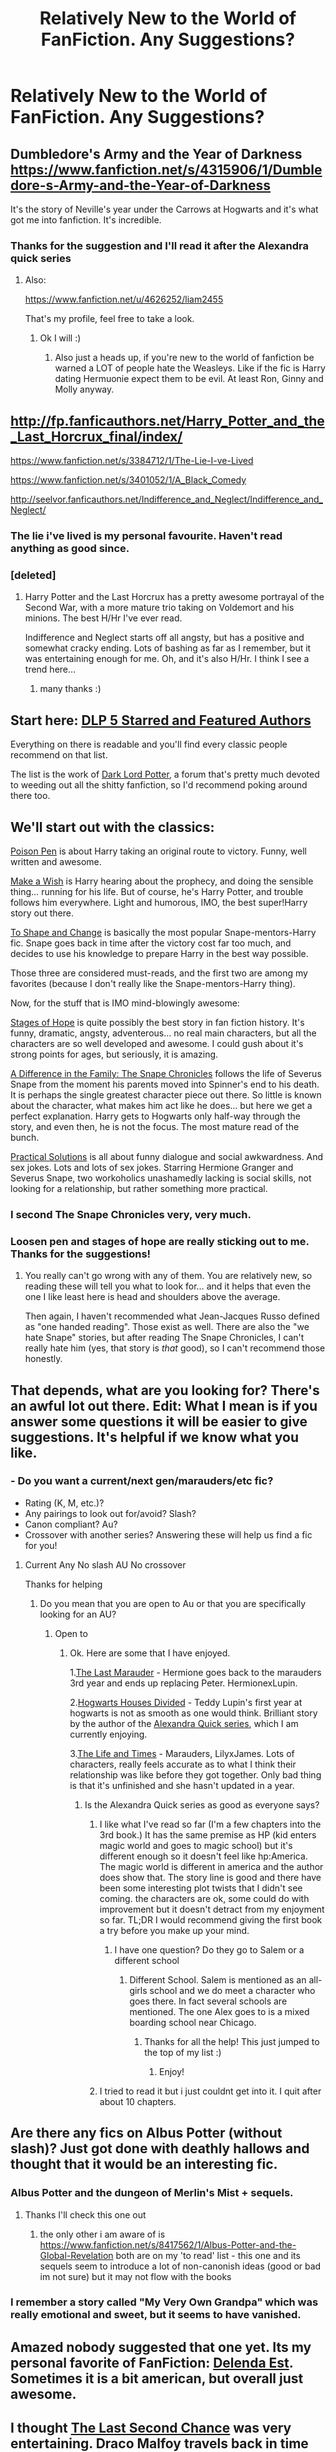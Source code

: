 #+TITLE: Relatively New to the World of FanFiction. Any Suggestions?

* Relatively New to the World of FanFiction. Any Suggestions?
:PROPERTIES:
:Author: Tyler001
:Score: 12
:DateUnix: 1405417074.0
:DateShort: 2014-Jul-15
:FlairText: Request
:END:

** Dumbledore's Army and the Year of Darkness [[https://www.fanfiction.net/s/4315906/1/Dumbledore-s-Army-and-the-Year-of-Darkness]]

It's the story of Neville's year under the Carrows at Hogwarts and it's what got me into fanfiction. It's incredible.
:PROPERTIES:
:Score: 3
:DateUnix: 1405454040.0
:DateShort: 2014-Jul-16
:END:

*** Thanks for the suggestion and I'll read it after the Alexandra quick series
:PROPERTIES:
:Author: Tyler001
:Score: 2
:DateUnix: 1405455155.0
:DateShort: 2014-Jul-16
:END:

**** Also:

[[https://www.fanfiction.net/u/4626252/liam2455]]

That's my profile, feel free to take a look.
:PROPERTIES:
:Score: 1
:DateUnix: 1405455342.0
:DateShort: 2014-Jul-16
:END:

***** Ok I will :)
:PROPERTIES:
:Author: Tyler001
:Score: 1
:DateUnix: 1405456580.0
:DateShort: 2014-Jul-16
:END:

****** Also just a heads up, if you're new to the world of fanfiction be warned a LOT of people hate the Weasleys. Like if the fic is Harry dating Hermuonie expect them to be evil. At least Ron, Ginny and Molly anyway.
:PROPERTIES:
:Score: 1
:DateUnix: 1405551968.0
:DateShort: 2014-Jul-17
:END:


** [[http://fp.fanficauthors.net/Harry_Potter_and_the_Last_Horcrux_final/index/]]

[[https://www.fanfiction.net/s/3384712/1/The-Lie-I-ve-Lived]]

[[https://www.fanfiction.net/s/3401052/1/A_Black_Comedy]]

[[http://seelvor.fanficauthors.net/Indifference_and_Neglect/Indifference_and_Neglect/]]
:PROPERTIES:
:Author: deirox
:Score: 3
:DateUnix: 1405467141.0
:DateShort: 2014-Jul-16
:END:

*** The lie i've lived is my personal favourite. Haven't read anything as good since.
:PROPERTIES:
:Author: OilersRiders15
:Score: 1
:DateUnix: 1405493181.0
:DateShort: 2014-Jul-16
:END:


*** [deleted]
:PROPERTIES:
:Score: 1
:DateUnix: 1405488783.0
:DateShort: 2014-Jul-16
:END:

**** Harry Potter and the Last Horcrux has a pretty awesome portrayal of the Second War, with a more mature trio taking on Voldemort and his minions. The best H/Hr I've ever read.

Indifference and Neglect starts off all angsty, but has a positive and somewhat cracky ending. Lots of bashing as far as I remember, but it was entertaining enough for me. Oh, and it's also H/Hr. I think I see a trend here...
:PROPERTIES:
:Author: deirox
:Score: 1
:DateUnix: 1405490237.0
:DateShort: 2014-Jul-16
:END:

***** many thanks :)
:PROPERTIES:
:Score: 1
:DateUnix: 1405495151.0
:DateShort: 2014-Jul-16
:END:


** Start here: [[https://www.fanfiction.net/community/DLP-5-Starred-and-Featured-Authors/84507/99/4/1/0/0/0/0/][DLP 5 Starred and Featured Authors]]

Everything on there is readable and you'll find every classic people recommend on that list.

The list is the work of [[http://www.darklordpotter.net][Dark Lord Potter]], a forum that's pretty much devoted to weeding out all the shitty fanfiction, so I'd recommend poking around there too.
:PROPERTIES:
:Author: buffyficaddict
:Score: 3
:DateUnix: 1405549514.0
:DateShort: 2014-Jul-17
:END:


** We'll start out with the classics:

[[https://www.fanfiction.net/s/5554780/1/Poison-Pen][Poison Pen]] is about Harry taking an original route to victory. Funny, well written and awesome.

[[https://www.fanfiction.net/s/2318355/1/Make-A-Wish][Make a Wish]] is Harry hearing about the prophecy, and doing the sensible thing... running for his life. But of course, he's Harry Potter, and trouble follows him everywhere. Light and humorous, IMO, the best super!Harry story out there.

[[https://www.fanfiction.net/s/6413108/1/To-Shape-and-Change][To Shape and Change]] is basically the most popular Snape-mentors-Harry fic. Snape goes back in time after the victory cost far too much, and decides to use his knowledge to prepare Harry in the best way possible.

Those three are considered must-reads, and the first two are among my favorites (because I don't really like the Snape-mentors-Harry thing).

Now, for the stuff that is IMO mind-blowingly awesome:

[[https://www.fanfiction.net/s/6892925/1/Stages-of-Hope][Stages of Hope]] is quite possibly the best story in fan fiction history. It's funny, dramatic, angsty, adventerous... no real main characters, but all the characters are so well developed and awesome. I could gush about it's strong points for ages, but seriously, it is amazing.

[[https://www.fanfiction.net/s/7937889/1/A-Difference-in-the-Family-The-Snape-Chronicles][A Difference in the Family: The Snape Chronicles]] follows the life of Severus Snape from the moment his parents moved into Spinner's end to his death. It is perhaps the single greatest character piece out there. So little is known about the character, what makes him act like he does... but here we get a perfect explanation. Harry gets to Hogwarts only half-way through the story, and even then, he is not the focus. The most mature read of the bunch.

[[https://www.fanfiction-junkies.de/efiction/viewstory.php?sid=2377][Practical Solutions]] is all about funny dialogue and social awkwardness. And sex jokes. Lots and lots of sex jokes. Starring Hermione Granger and Severus Snape, two workoholics unashamedly lacking is social skills, not looking for a relationship, but rather something more practical.
:PROPERTIES:
:Author: Teh_Warlus
:Score: 1
:DateUnix: 1405432763.0
:DateShort: 2014-Jul-15
:END:

*** I second The Snape Chronicles very, very much.
:PROPERTIES:
:Author: incestfic
:Score: 2
:DateUnix: 1405447721.0
:DateShort: 2014-Jul-15
:END:


*** Loosen pen and stages of hope are really sticking out to me. Thanks for the suggestions!
:PROPERTIES:
:Author: Tyler001
:Score: 1
:DateUnix: 1405433707.0
:DateShort: 2014-Jul-15
:END:

**** You really can't go wrong with any of them. You are relatively new, so reading these will tell you what to look for... and it helps that even the one I like least here is head and shoulders above the average.

Then again, I haven't recommended what Jean-Jacques Russo defined as "one handed reading". Those exist as well. There are also the "we hate Snape" stories, but after reading The Snape Chronicles, I can't really hate him (yes, that story is /that/ good), so I can't recommend those honestly.
:PROPERTIES:
:Author: Teh_Warlus
:Score: 1
:DateUnix: 1405442271.0
:DateShort: 2014-Jul-15
:END:


** That depends, what are you looking for? There's an awful lot out there. Edit: What I mean is if you answer some questions it will be easier to give suggestions. It's helpful if we know what you like.
:PROPERTIES:
:Author: DaydreamsandDespair
:Score: 2
:DateUnix: 1405425741.0
:DateShort: 2014-Jul-15
:END:

*** - Do you want a current/next gen/marauders/etc fic?
- Rating (K, M, etc.)?
- Any pairings to look out for/avoid? Slash?
- Canon compliant? Au?
- Crossover with another series? Answering these will help us find a fic for you!
:PROPERTIES:
:Author: DaydreamsandDespair
:Score: 2
:DateUnix: 1405426769.0
:DateShort: 2014-Jul-15
:END:

**** Current Any No slash AU No crossover

Thanks for helping
:PROPERTIES:
:Author: Tyler001
:Score: 1
:DateUnix: 1405429117.0
:DateShort: 2014-Jul-15
:END:

***** Do you mean that you are open to Au or that you are specifically looking for an AU?
:PROPERTIES:
:Author: DaydreamsandDespair
:Score: 1
:DateUnix: 1405429968.0
:DateShort: 2014-Jul-15
:END:

****** Open to
:PROPERTIES:
:Author: Tyler001
:Score: 1
:DateUnix: 1405430029.0
:DateShort: 2014-Jul-15
:END:

******* Ok. Here are some that I have enjoyed.

1.[[https://www.fanfiction.net/s/8233539/1/The-Last-Marauder][The Last Marauder]] - Hermione goes back to the marauders 3rd year and ends up replacing Peter. HermionexLupin.

2.[[https://www.fanfiction.net/s/3979062/1/Hogwarts-Houses-Divided][Hogwarts Houses Divided]] - Teddy Lupin's first year at hogwarts is not as smooth as one would think. Brilliant story by the author of the [[https://www.fanfiction.net/s/3964606/1/Alexandra-Quick-and-the-Thorn-Circle][Alexandra Quick series]], which I am currently enjoying.

3.[[https://www.fanfiction.net/s/5200789/1/The-Life-and-Times][The Life and Times]] - Marauders, LilyxJames. Lots of characters, really feels accurate as to what I think their relationship was like before they got together. Only bad thing is that it's unfinished and she hasn't updated in a year.
:PROPERTIES:
:Author: DaydreamsandDespair
:Score: 2
:DateUnix: 1405430766.0
:DateShort: 2014-Jul-15
:END:

******** Is the Alexandra Quick series as good as everyone says?
:PROPERTIES:
:Author: Tyler001
:Score: 1
:DateUnix: 1405430861.0
:DateShort: 2014-Jul-15
:END:

********* I like what I've read so far (I'm a few chapters into the 3rd book.) It has the same premise as HP (kid enters magic world and goes to magic school) but it's different enough so it doesn't feel like hp:America. The magic world is different in america and the author does show that. The story line is good and there have been some interesting plot twists that I didn't see coming. the characters are ok, some could do with improvement but it doesn't detract from my enjoyment so far. TL;DR I would recommend giving the first book a try before you make up your mind.
:PROPERTIES:
:Author: DaydreamsandDespair
:Score: 2
:DateUnix: 1405431481.0
:DateShort: 2014-Jul-15
:END:

********** I have one question? Do they go to Salem or a different school
:PROPERTIES:
:Author: Tyler001
:Score: 1
:DateUnix: 1405431552.0
:DateShort: 2014-Jul-15
:END:

*********** Different School. Salem is mentioned as an all-girls school and we do meet a character who goes there. In fact several schools are mentioned. The one Alex goes to is a mixed boarding school near Chicago.
:PROPERTIES:
:Author: DaydreamsandDespair
:Score: 1
:DateUnix: 1405431708.0
:DateShort: 2014-Jul-15
:END:

************ Thanks for all the help! This just jumped to the top of my list :)
:PROPERTIES:
:Author: Tyler001
:Score: 2
:DateUnix: 1405431808.0
:DateShort: 2014-Jul-15
:END:

************* Enjoy!
:PROPERTIES:
:Author: DaydreamsandDespair
:Score: 2
:DateUnix: 1405431854.0
:DateShort: 2014-Jul-15
:END:


********* I tried to read it but i just couldnt get into it. I quit after about 10 chapters.
:PROPERTIES:
:Author: OilersRiders15
:Score: 2
:DateUnix: 1405493243.0
:DateShort: 2014-Jul-16
:END:


** Are there any fics on Albus Potter (without slash)? Just got done with deathly hallows and thought that it would be an interesting fic.
:PROPERTIES:
:Author: Tyler001
:Score: 1
:DateUnix: 1405466006.0
:DateShort: 2014-Jul-16
:END:

*** Albus Potter and the dungeon of Merlin's Mist + sequels.
:PROPERTIES:
:Score: 2
:DateUnix: 1405468761.0
:DateShort: 2014-Jul-16
:END:

**** Thanks I'll check this one out
:PROPERTIES:
:Author: Tyler001
:Score: 1
:DateUnix: 1405469766.0
:DateShort: 2014-Jul-16
:END:

***** the only other i am aware of is [[https://www.fanfiction.net/s/8417562/1/Albus-Potter-and-the-Global-Revelation]] both are on my 'to read' list - this one and its sequels seem to introduce a lot of non-canonish ideas (good or bad im not sure) but it may not flow with the books
:PROPERTIES:
:Score: 1
:DateUnix: 1405489440.0
:DateShort: 2014-Jul-16
:END:


*** I remember a story called "My Very Own Grandpa" which was really emotional and sweet, but it seems to have vanished.
:PROPERTIES:
:Author: Teh_Warlus
:Score: 1
:DateUnix: 1405496569.0
:DateShort: 2014-Jul-16
:END:


** Amazed nobody suggested that one yet. Its my personal favorite of FanFiction: [[https://www.fanfiction.net/s/5511855][Delenda Est]]. Sometimes it is a bit american, but overall just awesome.
:PROPERTIES:
:Score: 1
:DateUnix: 1405549341.0
:DateShort: 2014-Jul-17
:END:


** I thought [[https://www.fanfiction.net/s/7437809/1/The-Last-Second-Chance][The Last Second Chance]] was very entertaining. Draco Malfoy travels back in time and tries to fix things.

[[http://archiveofourown.org/works/884871/chapters/1705292][Dudley Dursley and the Sorcerer's Stone]] is also fun. But it's not done yet, only the first book is covered so far.
:PROPERTIES:
:Author: vynsun
:Score: 1
:DateUnix: 1405571341.0
:DateShort: 2014-Jul-17
:END:

*** Dudley Dursley and the Sorcerers Stone looks good. Thanks!
:PROPERTIES:
:Author: Tyler001
:Score: 2
:DateUnix: 1405618785.0
:DateShort: 2014-Jul-17
:END:


** Let me know when you're ready for some slash. I got my nickname for a reason!
:PROPERTIES:
:Score: 1
:DateUnix: 1405629131.0
:DateShort: 2014-Jul-18
:END:

*** What's your favorite Slash fic and I'll try that one
:PROPERTIES:
:Author: Tyler001
:Score: 1
:DateUnix: 1405639417.0
:DateShort: 2014-Jul-18
:END:

**** And please don't make it explicit
:PROPERTIES:
:Author: Tyler001
:Score: 1
:DateUnix: 1405647066.0
:DateShort: 2014-Jul-18
:END:


**** [[https://www.fanfiction.net/s/2032067/1/Abandon][*Abandon* by Batsutousai]] is one of my favorites. It's also the only fic that I've enjoyed under "Humor".

Here's the summary: "Abandoned on the streets of London, 16 year old Harry Potter must find a way to survive. What's the Boy Who Lived to do?"

It also has a sequel:[[https://www.fanfiction.net/s/2474430/1/Reclaim][Reclaim]]

The pairing is *Harry/Voldemort*, but don't let that throw you. It does a very good job of making you not even realize that it *isn't* canon.

[[https://www.fanfiction.net/u/577769/Batsutousai][Batsutousai]] has written a lot of slash for our fandom. If you enjoyed [[https://www.fanfiction.net/s/2032067/1/Abandon][Abandon]], I highly recommend reading some of her other fics.
:PROPERTIES:
:Score: 1
:DateUnix: 1405693818.0
:DateShort: 2014-Jul-18
:END:


** [[http://www.fanfiction.net/s/5353809/1/Harry-Potter-and-the-Boy-Who-Lived]]

Santi went away to law school, but there are nearly twice as many chapters posted in the DLP Work By Author section as there are posted on fanfiction.net. They've been beta'd and gone over by the DLP community but haven't had (debatably) the third pass that the previous chapters did.

As one of the betas, I think the later chapters were every bit as creative and fantastic as the early ones. Brilliant story that remains one of the most rereadable in the fandom, to me.
:PROPERTIES:
:Author: maybeheremaybenot
:Score: 1
:DateUnix: 1406232301.0
:DateShort: 2014-Jul-25
:END:


** Filter and sort according to preferences:\\
[[https://www.fanfiction.net/book/Harry-Potter/?&srt=4&lan=1&r=103&len=5&s=2&c1=1]]
:PROPERTIES:
:Score: 0
:DateUnix: 1405427878.0
:DateShort: 2014-Jul-15
:END:
